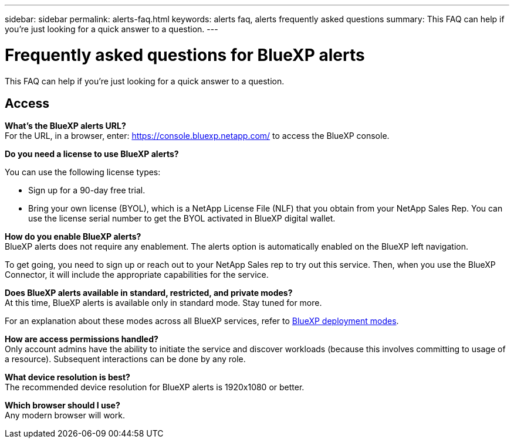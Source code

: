 ---
sidebar: sidebar
permalink: alerts-faq.html
keywords: alerts faq, alerts frequently asked questions
summary: This FAQ can help if you're just looking for a quick answer to a question.
---

= Frequently asked questions for BlueXP alerts
:hardbreaks:
:icons: font
:imagesdir: ./media/

[.lead]
This FAQ can help if you're just looking for a quick answer to a question.

== Access

*What's the BlueXP alerts URL?*
For the URL, in a browser, enter: https://console.bluexp.netapp.com/[https://console.bluexp.netapp.com/^] to access the BlueXP console. 

*Do you need a license to use BlueXP alerts?*

You can use the following license types:

* Sign up for a 90-day free trial.
* Bring your own license (BYOL), which is a NetApp License File (NLF) that you obtain from your NetApp Sales Rep. You can use the license serial number to get the BYOL activated in BlueXP digital wallet.


*How do you enable BlueXP alerts?* 
BlueXP alerts does not require any enablement. The alerts option is automatically enabled on the BlueXP left navigation. 

To get going, you need to sign up or reach out to your NetApp Sales rep to try out this service. Then, when you use the BlueXP Connector, it will include the appropriate capabilities for the service.


**Does BlueXP alerts available in standard, restricted, and private modes?**
At this time, BlueXP alerts is available only in standard mode. Stay tuned for more. 

For an explanation about these modes across all BlueXP services, refer to https://docs.netapp.com/us-en/bluexp-setup-admin/concept-modes.html[BlueXP deployment modes^].

**How are access permissions handled?**
Only account admins have the ability to initiate the service and discover workloads (because this involves committing to usage of a resource). Subsequent interactions can be done by any role.

**What device resolution is best?**
The recommended device resolution for BlueXP alerts is 1920x1080 or better. 

**Which browser should I use?**
Any modern browser will work. 







